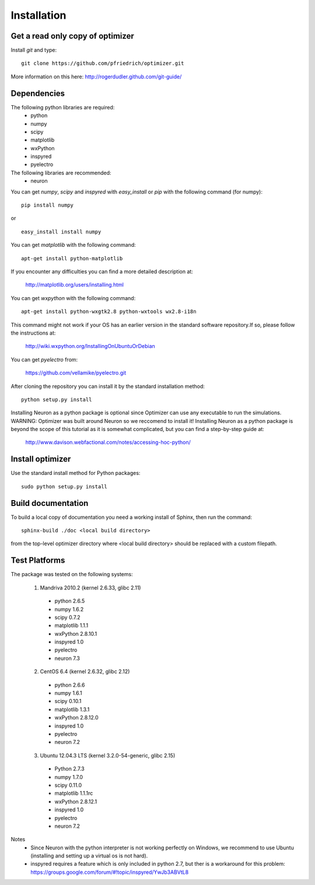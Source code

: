 Installation
============

Get a read only copy of optimizer
----------------------------------

Install `git` and type:

::

    git clone https://github.com/pfriedrich/optimizer.git

More information on this here: http://rogerdudler.github.com/git-guide/


Dependencies
-------------

The following python libraries are required:
    - python
    - numpy 
    - scipy 
    - matplotlib 
    - wxPython 
    - inspyred 
    - pyelectro
The following libraries are recommended:
    - neuron



You can get `numpy`, `scipy` and `inspyred` with `easy_install` or `pip` with the following
command (for numpy):

::
   
   pip install numpy

or

::
   
   easy_install install numpy
   
You can get `matplotlib` with the following command:

::

    apt-get install python-matplotlib

If you encounter any difficulties you can find a more detailed description at:
    
    http://matplotlib.org/users/installing.html

You can get `wxpython` with the following command:

::

    apt-get install python-wxgtk2.8 python-wxtools wx2.8-i18n
    
This command might not work if your OS has an earlier version in the standard software repository.If so, please follow the instructions at:
    
    http://wiki.wxpython.org/InstallingOnUbuntuOrDebian
    
You can get `pyelectro` from:
    
    https://github.com/vellamike/pyelectro.git
    
After cloning the repository you can install it by the standard installation method:

::

    python setup.py install
    
Installing Neuron as a python package is optional since Optimizer can use any executable to run the simulations.
WARNING: Optimizer was built around Neuron so we reccomend to install it!
Installing Neuron as a python package is beyond the scope of this tutorial as it is somewhat complicated, but you can find a step-by-step guide at:

    http://www.davison.webfactional.com/notes/accessing-hoc-python/

Install optimizer
------------------

Use the standard install method for Python packages:


::

    sudo python setup.py install

Build documentation
-------------------

To build a local copy of documentation you need a working install of
Sphinx, then run the command:

::

    sphinx-build ./doc <local build directory>

from the top-level optimizer directory where <local build directory>
should be replaced with a custom filepath.

Test Platforms
--------------

The package was tested on the following systems:

    1. Mandriva 2010.2 (kernel 2.6.33, glibc 2.11)
      - python 2.6.5
      - numpy 1.6.2
      - scipy 0.7.2
      - matplotlib 1.1.1
      - wxPython 2.8.10.1
      - inspyred 1.0
      - pyelectro
      - neuron 7.3

    2. CentOS 6.4 (kernel 2.6.32, glibc 2.12)
      - python 2.6.6
      - numpy 1.6.1
      - scipy 0.10.1
      - matplotlib 1.3.1
      - wxPython 2.8.12.0
      - inspyred 1.0
      - pyelectro
      - neuron 7.2
    
    3. Ubuntu 12.04.3 LTS (kernel 3.2.0-54-generic, glibc 2.15)
      - Python 2.7.3
      - numpy 1.7.0
      - scipy 0.11.0
      - matplotlib 1.1.1rc
      - wxPython 2.8.12.1
      - inspyred 1.0
      - pyelectro
      - neuron 7.2

Notes
    - Since Neuron with the python interpreter is not working perfectly on Windows, we recommend to use Ubuntu (installing and setting up a virtual os is not hard).
    - inspyred requires a feature which is only included in python 2.7, but ther is a workaround for this problem: https://groups.google.com/forum/#!topic/inspyred/YwJb3ABVtL8
